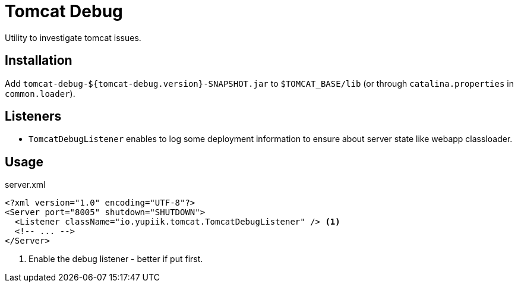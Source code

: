 = Tomcat Debug

Utility to investigate tomcat issues.

== Installation

Add `tomcat-debug-${tomcat-debug.version}-SNAPSHOT.jar` to `$TOMCAT_BASE/lib` (or through `catalina.properties` in `common.loader`).

== Listeners

* `TomcatDebugListener` enables to log some deployment information to ensure about server state like webapp classloader.

== Usage

[souce,xml]
.server.xml
----
<?xml version="1.0" encoding="UTF-8"?>
<Server port="8005" shutdown="SHUTDOWN">
  <Listener className="io.yupiik.tomcat.TomcatDebugListener" /> <1>
  <!-- ... -->
</Server>
----

<.> Enable the debug listener - better if put first.
